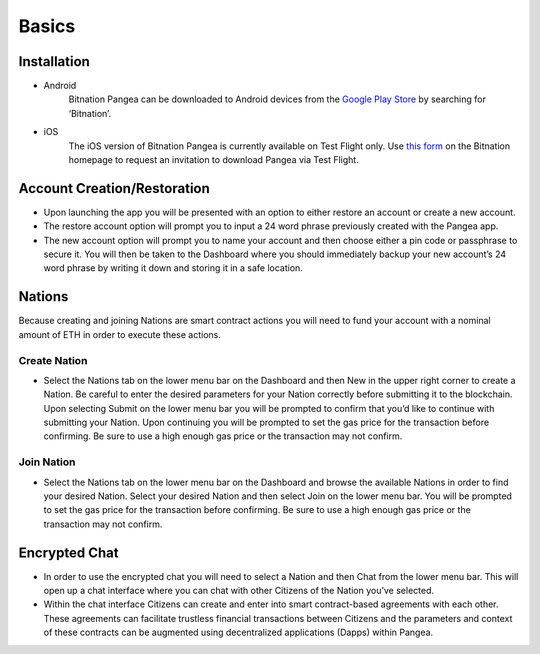 .. BitnationPangea documentation master file, created by
   sphinx-quickstart on Fri Jun 15 01:56:44 2018.
   You can adapt this file completely to your liking, but it should at least
   contain the root `toctree` directive.


================
Basics
================

Installation
============

-   Android
	Bitnation Pangea can be downloaded to Android devices from the `Google Play Store <https://play.google.com/store/apps/details?id=co.bitnation>`_ by searching for ‘Bitnation’.

-   iOS
	The iOS version of Bitnation Pangea is currently available on Test Flight only. Use `this form <https://ios.bitnation.co/>`_ on the Bitnation homepage to request an invitation to download Pangea via Test Flight.

Account Creation/Restoration
============================

-	Upon launching the app you will be presented with an option to either restore an account or create a new account.

-   	The restore account option will prompt you to input a 24 word phrase previously created with the Pangea app.

-   	The new account option will prompt you to name your account and then choose either a pin code or passphrase to 		secure it. You will then be taken to the Dashboard where you should immediately backup your new account’s 24 word 	phrase by writing it down and storing it in a safe location.

Nations
=======

Because creating and joining Nations are smart contract actions you
will need to fund your account with a nominal amount of ETH in order
to execute these actions.

Create Nation
^^^^^^^^^^^^^

-   Select the Nations tab on the lower menu bar on the Dashboard and then New in the upper right corner to create a Nation. Be careful to enter the desired parameters for your Nation correctly before submitting it to the blockchain. Upon selecting Submit on the lower menu bar you will be prompted to confirm that you’d like to continue with submitting your Nation. Upon continuing you will be prompted to set the gas price for the transaction before confirming. Be sure to use a high enough gas price or the transaction may not confirm.

Join Nation
^^^^^^^^^^^

-   Select the Nations tab on the lower menu bar on the Dashboard and browse the available Nations in order to find your desired Nation. Select your desired Nation and then select Join on the lower menu bar. You will be prompted to set the gas price for the transaction before confirming. Be sure to use a high enough gas price or the transaction may not confirm.

Encrypted Chat
==============

-   In order to use the encrypted chat you will need to select a Nation and then Chat from the lower menu bar. This will open up a chat interface where you can chat with other Citizens of the Nation you’ve selected.

-   Within the chat interface Citizens can create and enter into smart contract-based agreements with each other. These agreements can facilitate trustless financial transactions between Citizens and the parameters and context of these contracts can be augmented using decentralized applications (Dapps) within Pangea.

